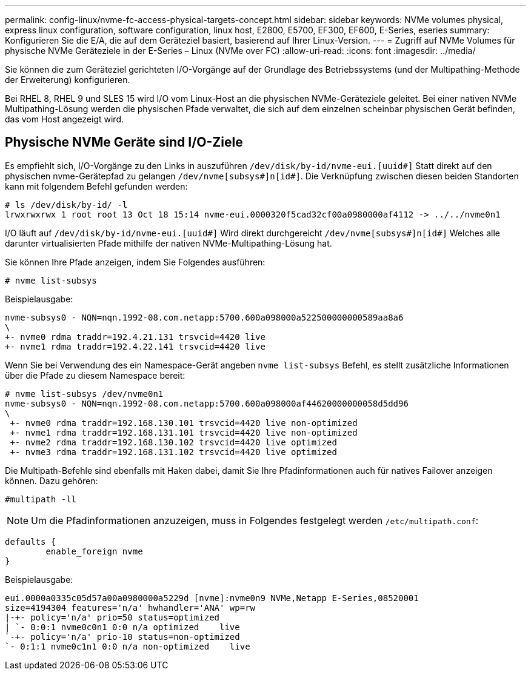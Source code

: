 ---
permalink: config-linux/nvme-fc-access-physical-targets-concept.html 
sidebar: sidebar 
keywords: NVMe volumes physical, express linux configuration, software configuration, linux host, E2800, E5700, EF300, EF600, E-Series, eseries 
summary: Konfigurieren Sie die E/A, die auf dem Geräteziel basiert, basierend auf Ihrer Linux-Version. 
---
= Zugriff auf NVMe Volumes für physische NVMe Geräteziele in der E-Series – Linux (NVMe over FC)
:allow-uri-read: 
:icons: font
:imagesdir: ../media/


[role="lead"]
Sie können die zum Geräteziel gerichteten I/O-Vorgänge auf der Grundlage des Betriebssystems (und der Multipathing-Methode der Erweiterung) konfigurieren.

Bei RHEL 8, RHEL 9 und SLES 15 wird I/O vom Linux-Host an die physischen NVMe-Geräteziele geleitet. Bei einer nativen NVMe Multipathing-Lösung werden die physischen Pfade verwaltet, die sich auf dem einzelnen scheinbar physischen Gerät befinden, das vom Host angezeigt wird.



== Physische NVMe Geräte sind I/O-Ziele

Es empfiehlt sich, I/O-Vorgänge zu den Links in auszuführen `/dev/disk/by-id/nvme-eui.[uuid#]` Statt direkt auf den physischen nvme-Gerätepfad zu gelangen `/dev/nvme[subsys#]n[id#]`. Die Verknüpfung zwischen diesen beiden Standorten kann mit folgendem Befehl gefunden werden:

[listing]
----
# ls /dev/disk/by-id/ -l
lrwxrwxrwx 1 root root 13 Oct 18 15:14 nvme-eui.0000320f5cad32cf00a0980000af4112 -> ../../nvme0n1
----
I/O läuft auf `/dev/disk/by-id/nvme-eui.[uuid#]` Wird direkt durchgereicht `/dev/nvme[subsys#]n[id#]` Welches alle darunter virtualisierten Pfade mithilfe der nativen NVMe-Multipathing-Lösung hat.

Sie können Ihre Pfade anzeigen, indem Sie Folgendes ausführen:

[listing]
----
# nvme list-subsys
----
Beispielausgabe:

[listing]
----
nvme-subsys0 - NQN=nqn.1992-08.com.netapp:5700.600a098000a522500000000589aa8a6
\
+- nvme0 rdma traddr=192.4.21.131 trsvcid=4420 live
+- nvme1 rdma traddr=192.4.22.141 trsvcid=4420 live
----
Wenn Sie bei Verwendung des ein Namespace-Gerät angeben `nvme list-subsys` Befehl, es stellt zusätzliche Informationen über die Pfade zu diesem Namespace bereit:

[listing]
----
# nvme list-subsys /dev/nvme0n1
nvme-subsys0 - NQN=nqn.1992-08.com.netapp:5700.600a098000af44620000000058d5dd96
\
 +- nvme0 rdma traddr=192.168.130.101 trsvcid=4420 live non-optimized
 +- nvme1 rdma traddr=192.168.131.101 trsvcid=4420 live non-optimized
 +- nvme2 rdma traddr=192.168.130.102 trsvcid=4420 live optimized
 +- nvme3 rdma traddr=192.168.131.102 trsvcid=4420 live optimized
----
Die Multipath-Befehle sind ebenfalls mit Haken dabei, damit Sie Ihre Pfadinformationen auch für natives Failover anzeigen können. Dazu gehören:

[listing]
----
#multipath -ll
----

NOTE: Um die Pfadinformationen anzuzeigen, muss in Folgendes festgelegt werden `/etc/multipath.conf`:

[listing]
----

defaults {
        enable_foreign nvme
}
----
Beispielausgabe:

[listing]
----
eui.0000a0335c05d57a00a0980000a5229d [nvme]:nvme0n9 NVMe,Netapp E-Series,08520001
size=4194304 features='n/a' hwhandler='ANA' wp=rw
|-+- policy='n/a' prio=50 status=optimized
| `- 0:0:1 nvme0c0n1 0:0 n/a optimized    live
`-+- policy='n/a' prio-10 status=non-optimized
`- 0:1:1 nvme0c1n1 0:0 n/a non-optimized    live
----